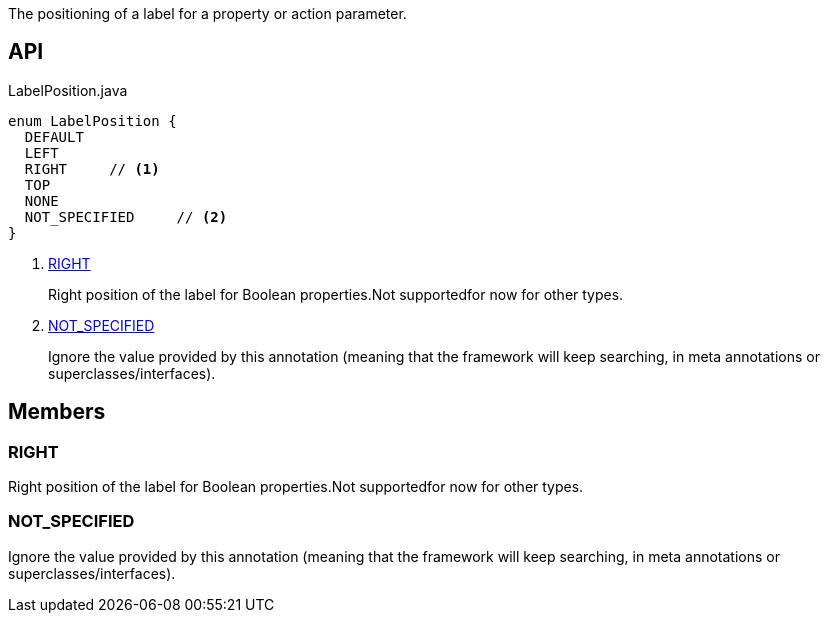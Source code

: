 :Notice: Licensed to the Apache Software Foundation (ASF) under one or more contributor license agreements. See the NOTICE file distributed with this work for additional information regarding copyright ownership. The ASF licenses this file to you under the Apache License, Version 2.0 (the "License"); you may not use this file except in compliance with the License. You may obtain a copy of the License at. http://www.apache.org/licenses/LICENSE-2.0 . Unless required by applicable law or agreed to in writing, software distributed under the License is distributed on an "AS IS" BASIS, WITHOUT WARRANTIES OR  CONDITIONS OF ANY KIND, either express or implied. See the License for the specific language governing permissions and limitations under the License.

The positioning of a label for a property or action parameter.

== API

.LabelPosition.java
[source,java]
----
enum LabelPosition {
  DEFAULT
  LEFT
  RIGHT     // <.>
  TOP
  NONE
  NOT_SPECIFIED     // <.>
}
----

<.> xref:#RIGHT[RIGHT]
+
--
Right position of the label for Boolean properties.Not supportedfor now for other types.
--
<.> xref:#NOT_SPECIFIED[NOT_SPECIFIED]
+
--
Ignore the value provided by this annotation (meaning that the framework will keep searching, in meta annotations or superclasses/interfaces).
--

== Members

[#RIGHT]
=== RIGHT

Right position of the label for Boolean properties.Not supportedfor now for other types.

[#NOT_SPECIFIED]
=== NOT_SPECIFIED

Ignore the value provided by this annotation (meaning that the framework will keep searching, in meta annotations or superclasses/interfaces).

